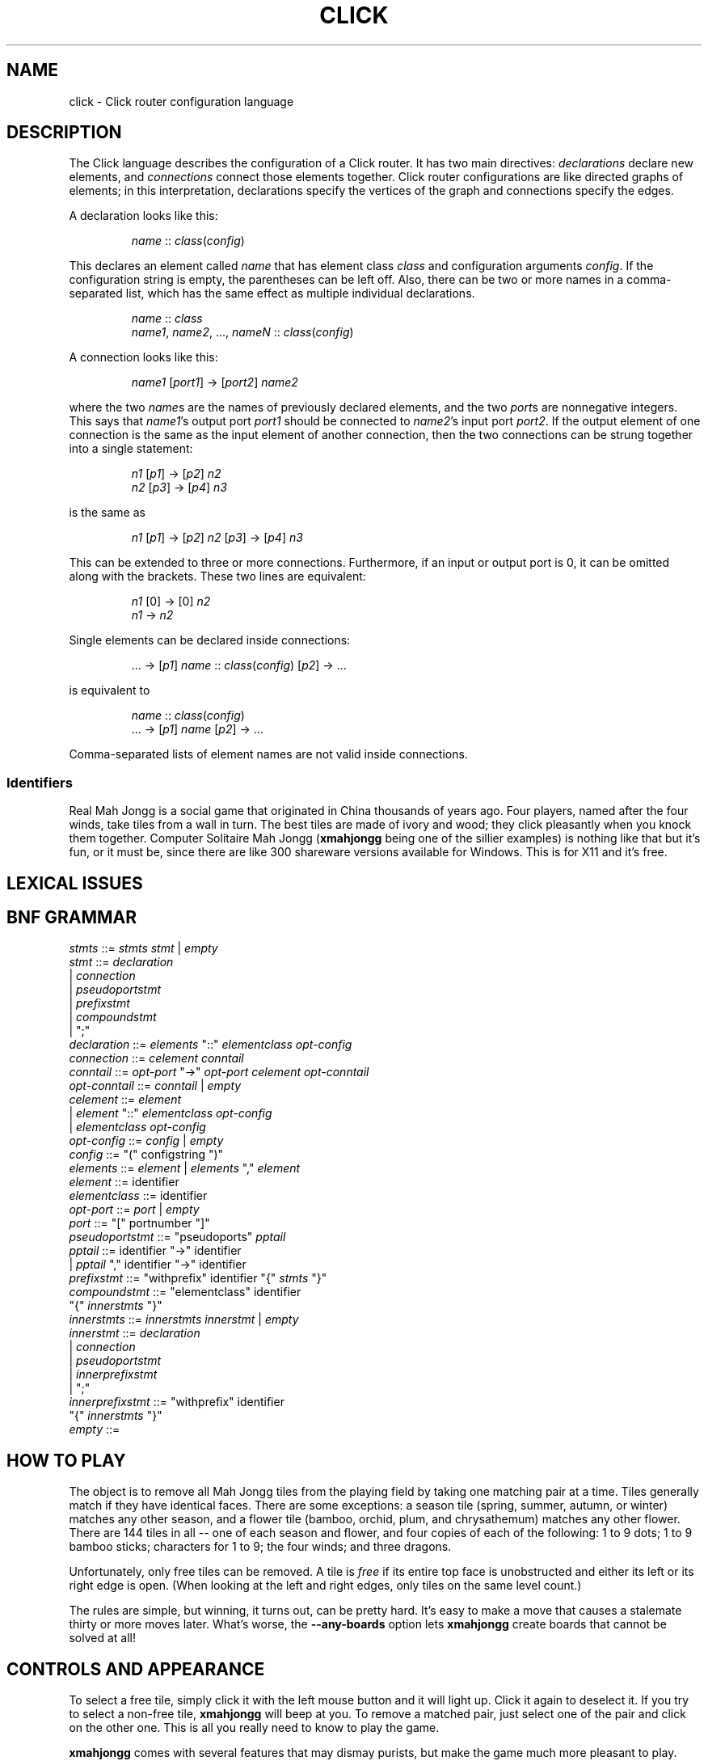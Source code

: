 .\" -*- mode: nroff -*-
.ds V 3.0b10
.ds E " \-\- 
.if t .ds E \(em
.de OP
.BR "\\$1" "\\$2" "\\$3" "\\$4" "\\$5" "\\$6"
..
.de OA
.IR "\fB\\$1\& \|\fI\\$2" "\\$3" "\\$4" "\\$5" "\\$6"
..
.de QO
.RB ` "\\$1" "'\\$2"
..
.de Sp
.if n .sp
.if t .sp 0.4
..
.de Es
.Sp
.RS 5
.nf
..
.de Ee
.fi
.RE
.PP
..
'.html <!DOCTYPE HTML PUBLIC "-//W3C//DTD HTML 3.2//EN">
'.html <html><head><title>Xmahjongg Man Page</title></head>
'.html <body bgcolor="#FFFFFF" text="#000000" link="#FF0000" vlink="#000080">
'.html <h1>Xmahjongg Man Page</h1>
.TH CLICK 5 "25 May 1998" "Version \*V"
.SH NAME
click \- Click router configuration language
'
.SH DESCRIPTION
The Click language describes the configuration of a Click router. It has
two main directives:
.IR declarations
declare new elements, and
.IR connections
connect those elements together.
Click router configurations are like directed graphs of elements; in this
interpretation, declarations specify the vertices of the graph and
connections specify the edges.
.PP
A declaration looks like this:
.RS
.Sp
.IR "name" " :: " "class" ( "config" )
.Sp
.RE
This declares an element called
.IR name
that has element class
.IR class
and configuration arguments
.IR config .
If the configuration string is empty, the parentheses can be left off.
Also, there can be two or more names in a comma-separated list, which has
the same effect as multiple individual declarations.
.RS
.Sp
.IR "name" " :: " "class"
.br
.IR "name1" ", " "name2" ", ..., " "nameN" " ::"
.IR "class" ( "config" )
.Sp
.RE
.PP
A connection looks like this:
.RS
.Sp
.IR "name1" " [" "port1" "] -> [" "port2" "] " "name2"
.Sp
.RE
where the two
.IR name s
are the names of previously declared elements, and the two
.IR port s
are nonnegative integers. This says that
.IR name1 "'s output port " port1
should be connected to
.IR name2 "'s input port " port2 .
If the output element of one connection is the same as the input
element of another connection, then the two connections can be strung
together into a single statement:
.RS
.Sp
.IR "n1" " [" "p1" "] -> [" "p2" "] " "n2"
.br
.IR "n2" " [" "p3" "] -> [" "p4" "] " "n3"
.Sp
.RE
is the same as
.RS
.Sp
.IR "n1" " [" "p1" "] -> [" "p2" "] " "n2"
.RI "[" "p3" "] -> [" "p4" "] " "n3"
.Sp
.RE
This can be extended to three or more connections. Furthermore, if an input
or output port is 0, it can be omitted along with the brackets. These two
lines are equivalent:
.RS
.Sp
.IR "n1" " [0] -> [0] " "n2"
.br
.IR "n1" " -> " "n2"
.Sp
.RE
.PP
Single elements can be declared inside connections:
.RS
.Sp
.RI "... -> [" "p1" "] " "name" " ::"
.IR "class" ( "config" ") [" "p2" "] -> ..."
.Sp
.RE
is equivalent to
.RS
.Sp
.IR "name" " :: " "class" ( "config" )
.br
.RI "... -> [" "p1" "] " "name" " [" "p2" "] -> ..."
.Sp
.RE
Comma-separated lists of element names are not valid inside connections.
.PP

'
.SS Identifiers

Real Mah Jongg is a social game that originated in China thousands of years
ago. Four players, named after the four winds, take tiles from a wall in
turn. The best tiles are made of ivory and wood; they click pleasantly when
you knock them together. Computer Solitaire Mah Jongg 
.RB ( xmahjongg
being one of the sillier examples) is nothing like that but it's fun, or it
must be, since there are like 300 shareware versions available for Windows.
This is for X11 and it's free.
'
.SH "LEXICAL ISSUES"
'
.SH "BNF GRAMMAR"
'
.IR stmts " ::= " stmts " " stmt " | " empty
.br
.IR stmt " ::= " declaration
.br
.RI "    | " connection
.br
.RI "    | " pseudoportstmt
.br
.RI "    | " prefixstmt
.br
.RI "    | " compoundstmt
.br
.RI "    | "";"""
.br
.IR declaration " ::= " elements " ""::"" "
.IR elementclass " " opt-config
.br
.IR connection " ::= " celement " " conntail
.br
.IR conntail " ::= " opt-port " ""->"" " opt-port " " celement " " opt-conntail
.br
.IR opt-conntail " ::= " conntail " | " empty
.br
.IR celement " ::= " element
.br
.RI "    | " element " ""::"" " elementclass " " opt-config
.br
.RI "    | " elementclass " " opt-config
.br
.IR opt-config " ::= " config " | " empty
.br
.IR config " ::= ""("" configstring "")"""
.br
.IR elements " ::= " element " | " elements " "","" " element
.br
.IR element " ::= identifier"
.br
.IR elementclass " ::= identifier"
.br
.IR opt-port " ::= " port " | " empty
.br
.IR port " ::= ""["" portnumber ""]"""
.br
.IR pseudoportstmt " ::= ""pseudoports"" " pptail
.br
.IR pptail " ::= identifier ""->"" identifier"
.br
.RI "    | " pptail " "","" identifier ""->"" identifier"
.br
.IR prefixstmt " ::= ""withprefix"" identifier ""{"" " stmts " ""}"""
.br
.IR compoundstmt " ::= ""elementclass"" identifier "
.br
.RI "        ""{"" " innerstmts " ""}"""
.br
.IR innerstmts " ::= " innerstmts " " innerstmt " | " empty
.br
.IR innerstmt " ::= " declaration
.br
.RI "    | " connection
.br
.RI "    | " pseudoportstmt
.br
.RI "    | " innerprefixstmt
.br
.RI "    | "";"""
.br
.IR innerprefixstmt " ::= ""withprefix"" identifier "
.br
.RI "        ""{"" " innerstmts " ""}"""
.br
.IR empty " ::= "
'
.SH HOW TO PLAY
The object is to remove all Mah Jongg tiles from the playing field by
taking one matching pair at a time. Tiles generally match if they have
identical faces. There are some exceptions: a season tile (spring, summer,
autumn, or winter) matches any other season, and a flower tile (bamboo,
orchid, plum, and chrysathemum) matches any other flower. There are 144
tiles in all\*Eone of each season and flower, and four copies of each of
the following: 1 to 9 dots; 1 to 9 bamboo sticks; characters for 1 to 9;
the four winds; and three dragons.
.PP
Unfortunately, only free
tiles can be removed. A tile is
.I free
if its entire top face is unobstructed and either its left or its right
edge is open. (When looking at the left and right edges, only tiles on the
same level count.)
.PP
The rules are simple, but winning, it turns out, can be pretty hard. It's
easy to make a move that causes a stalemate thirty or more moves later.
What's worse, the
.B \-\-any\-boards
option lets
.B xmahjongg
create boards that cannot be solved at all!
'
.SH CONTROLS AND APPEARANCE
To select a free tile, simply click it with the left mouse button and it
will light up. Click it again to deselect it. If you try to select a
non-free tile,
.B xmahjongg
will beep at you. To remove a matched pair, just select one of the pair and
click on the other one. This is all you really need to know to play the
game.
.PP
.B xmahjongg
comes with several features that may dismay purists, but make the game much
more pleasant to play. First is the 
.IR "match count" , 
an array of small gold coins in the upper left corner. Each coin represents
one potential match on the board. (Note that if three mutually matching
tiles are free, this counts as three matches, and if four are free, that's
six matches.) This will let you know when the game is over and when it's
getting close.
.PP
The five buttons along the top right have the following functions:
.TP 5
.BR New " (keystroke: " n ")"
Start a new game.
'
.TP
.BR Quit " (keystroke: " q ")"
Quit
.BR xmahjongg .
'
.TP
.BR Undo " (keystroke: " u ")"
Undoes your last move. You can undo multiple moves by clicking multiple
times. If you change your mind about undoing a move, hold down Shift while
you click the Undo button (or press
.BR r )
to redo it.
'
.TP
.BR Hint " (keystroke: " h ")"
Gives you a hint by flashing a set of free matching tiles. You can cycle
through all existing matches by clicking multiple times. If you select a
free tile and then click Hint,
.B xmahjongg
will flash any matching free tiles, or beep if there are none.
'
.TP
.BR Clean " (keystroke: " c ")"
Automatically cleans the board of any trivial matches. A match is
.I trivial
if it involves all the remaining tiles of a given type. (For example, if
there are 2 green dragons left and they are both free, they form a trivial
match; but if there are 4 left and only 3 are free, they don't.) Removing a
trivial match is guaranteed not to cause a stalemate later.
'
.TP
.BR Solve " (no button; keystroke: " s ")"
This command is only available if you ran
.B xmahjongg
with the \-\-solvable\-boards option (see below). If you get stuck, press
the
.B s
key. After the board is restored to its original state,
.B xmahjongg
will show you one way to solve it by removing tiles two at a time. Press
.B s
again to stop.
'
.PP
Additionally, the
.B Escape
key deselects any selected tile.
'
.SH KEYBOARD TRAVERSAL
XXX FIXME: haven't written this section yet. Try the arrow keys, the
spacebar, and Return to get a feel for keyboard traversal. Also try
combining hints (the h key) and the Return key: this gives the fastest
playing speed.
'
.SH OPTIONS
Long option names can be abbreviated. Many options have one-letter short
forms as well; run `xmahjongg --help' to see them.

.PD 0
.TP 5
.OA \-\-solvable\-boards
'
Only create solvable boards. This is the default.
'
.Sp
.TP 5
.OA \-\-any\-boards
'
Allow any legal board, some of which will be solvable and some of which
won't.
'
.Sp
.TP 5
.OA \-l layout
.TP 5
.OA \-\-layout layout
'
Use the specified game layout.
.B xmahjongg
comes with many layouts. The normal layout is called
.BR default ;
to see the other ones' names, run
.RB ` "xmahjongg \-\-list" '.
You can use an arbitrary layout by giving its filename.
'
.Sp
.TP 5
.OA \-\-tileset tileset
'
Use the specified tileset to draw the Mah Jongg tiles.
.B xmahjongg
comes with several extra tilesets, particularly
.B thick
(with thick tiles to help you distinguish between levels) and
.B small
(perfect for smaller screens). There are others too; run
.RB ` "xmahjongg \-\-list" '
for a complete listing.
'
.Sp
.TP 5
.OA \-\-background image
.TP 5
.OA \-\-bg image
'
The background image is set to
.IR image .
Run
.RB ` "xmahjongg \-\-list" '
to see the backgrounds that come with
.BR xmahjongg ,
or use an arbitrary GIF as a background image by giving its filename.
'
.Sp
.TP 5
.OP \-\-list
'
Lists all the layouts, tilesets, and backgrounds that came with
.BR xmahjongg ,
then exits.
'
.Sp
.TP 5
.OA \-\-display display
'
Sets the X display to
.IR display .
'
.Sp
.TP 5
.OA \-\-name name
'
Specifies the application name under which resources are found, rather than
the default ``xmahjongg''. Since
.B xmahjongg
itself does not use the resource database, this is mostly useful for
communication with your window manager.
'
.Sp
.TP 5
.OA \-\-geometry geometry
'
This standard X option specifies the preferred size and position for the
.B xmahjongg
window.
'
.Sp
.TP 5
.OP \-\-help
'
Prints usage information and exits.
'
.Sp
.TP
.OP \-\-version
'
Prints the version number and some quickie warranty information and exits.
'
.PD
'
.SH BUGS

Please email suggestions, additions, patches and bugs to
eddietwo@lcs.mit.edu. The following features have not made it into 3.0 as
of yet:
.IP * 2
Score.
.IP * 2
Tournament mode.
.IP * 2
Board setup mode.
.IP * 2
Specific game numbers.
'
.SH HISTORY
.B xmahjongg
version 3 is a complete rewrite by Eddie Kohler <eddietwo@lcs.mit.edu> of
.B xmahjongg
versions 1 and 2 by Jeff S. Young <jsy@cray.com>.
.PP
The 
.B default
tileset was originally created in black and white by Mark A. Holm
<tektronix!tessi!exc!markh>, who copyrighted them in 1988, giving
permission to copy and distribute for non-profit purposes. The
significantly altered color version that comes with
.B xmahjongg
was created by Eddie Kohler in 1993. The
.B small
tileset was found at http://www.mahjongg.com/, and is presumably by Berrie
Bloem. The
.B gnome
and
.B gnome2
tilesets were created by Jonathan Buzzard and Max Watson.
.PP
Many of the layouts were reverse-engineered from ones that come with
Kyodai Mahjongg, a fun Windows Mah Jongg game.
'
.SH AUTHOR
.na
Eddie Kohler, eddietwo@lcs.mit.edu
.br
http://www.pdos.lcs.mit.edu/~eddietwo/
.PP
http://www.lcdf.org/~eddietwo/xmahjongg/
.br
The 
.B xmahjongg
home page.
'
